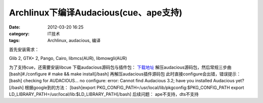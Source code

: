 Archlinux下编译Audacious(cue、ape支持)
################################
:date: 2012-03-20 16:25
:category: IT技术
:tags: Archlinux, audacious, 编译

首先安装需求：

Glib 2, GTK+ 2, Pango, Cairo, libmcs(AUR), libmowgli(AUR)

为了支持cue，还需要安装libcue 下载audacious源码包与插件包： `下载地址`_
解压audacious源码包，然后常规三步曲 [bash]#./configure # make && make
install[/bash] 再解压audacious插件源码包
此时直接configure会出错，错误提示： [bash] checking for AUDACIOUS... no
configure: error: Cannot find Audacious 3.2; have you installed
Audacious yet?[/bash] 根据google到的方法： [bash]export
PKG\_CONFIG\_PATH=/usr/local/lib/pkgconfig:$PKG\_CONFIG\_PATH export
LD\_LIBRARY\_PATH=/usr/local/lib:$LD\_LIBRARY\_PATH[/bash] 后续问题：
ape不支持，dts不支持

.. raw:: html

   </p>

.. _下载地址: http://audacious-media-player.org/download
